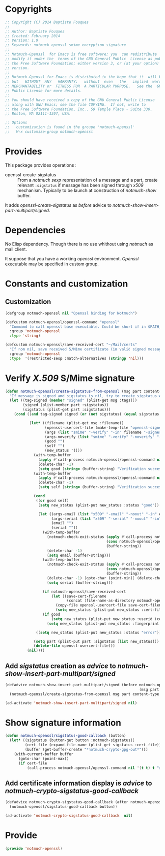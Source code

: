 * Copyrights

  #+BEGIN_SRC emacs-lisp :tangle notmuch-openssl.el 
    ;; Copyright (C) 2014 Baptiste Fouques
    ;;
    ;; Author: Baptiste Fouques
    ;; Created: February 2014
    ;; Version: 1.0
    ;; Keywords: notmuch openssl smime encryption signature
    ;;
    ;; Notmuch-Openssl  for Emacs is free software; you  can redistribute  it and/or
    ;; modify it under the  terms of the GNU General Public  License as published by
    ;; the Free Software Foundation; either version 3, or (at your option) any later
    ;; version.
    ;;
    ;; Notmuch-Openssl for Emacs is distributed in the hope that it  will be useful,
    ;; but   WITHOUT  ANY   WARRANTY;   without  even   the   implied  warranty   of
    ;; MERCHANTABILITY or  FITNESS FOR  A PARTICULAR PURPOSE.   See the  GNU General
    ;; Public License for more details.
    ;;
    ;; You should have received a copy of the GNU General Public License
    ;; along with GNU Emacs; see the file COPYING.  If not, write to
    ;; the Free Software Foundation, Inc., 59 Temple Place - Suite 330,
    ;; Boston, MA 02111-1307, USA.

    ;; Options
    ;;   customization is found in the groupe 'notmuch-openssl'
    ;;   M-x customize-group notmuch-openssl
  #+END_SRC

* Provides

  This package provides operations :
  - openssl-create-sigstatus :: From a /notmuch/ /sexp/ representation of a message and a part, create relevant =:sigstatus= if message has been signed through /x509/ mechanism. Typically to be launch at construction of /notmuch-show/ buffer.

  It adds /openssl-create-sigstatus/ as /before/ advice to /notmuch-show-insert-part-multipart/signed/.

* Dependencies

  No Elisp dependency. Though there is no use whithout using /notmuch/ as mail client.

  It suppose that you have a working /openssl/ environment. /Openssl/ executable may be specified in custom group.
  
* Constants and customization

** Customization

   #+BEGIN_SRC emacs-lisp :tangle notmuch-openssl.el
     (defgroup notmuch-openssl nil "Openssl binding for Notmuch")
     
     (defcustom notmuch-openssl/openssl-command "openssl"
       "Command to call openssl base executable. Could be short if in $PATH, or full path."
       :group 'notmuch-openssl
       :type 'string)
     
     (defcustom notmuch-openssl/save-received-cert "~/Mail/certs"
       "If non nil, save received S/Mime certificate (in valid signed messages for example) in given path"
       :group 'notmuch-openssl
       :type  '(restricted-sexp :match-alternatives (stringp 'nil)))
   #+END_SRC

* Verify /X.509/ S/Mime signature

  #+BEGIN_SRC emacs-lisp :tangle notmuch-openssl.el
    (defun notmuch-openssl/create-sigstatus-from-openssl (msg part content-type nth depth button)
      "If message is signed and sigstatus is nil, try to create sigstatus with openssl"
      (let ((tag-signed (member "signed" (plist-get msg :tags)))
            (signed (plist-member part :sigstatus))
            (sigstatus (plist-get part :sigstatus)))
        (cond ((and tag-signed signed (or (not sigstatus) (equal sigstatus '((:status "error" :errors 2)))))
               
               (let* ((filename (plist-get msg :filename))
                      (openssl-usercert-file (make-temp-file "openssl-signer"))
                      (args (list "smime" "-verify" "-in" filename "-signer" openssl-usercert-file "-out" "/dev/null"))
                      (args-noverify (list "smime" "-verify" "-noverify" "-in" filename "-signer" openssl-usercert-file "-out" "/dev/null"))
                      (good "")
                      (self "")
                      (new_status '()))
                 (with-temp-buffer
                   (apply #'call-process notmuch-openssl/openssl-command nil '(t t) nil args)
                   (delete-char -1)
                   (setq good (string= (buffer-string) "Verification successful")))
                 (with-temp-buffer
                   (apply #'call-process notmuch-openssl/openssl-command nil '(t t) nil args-noverify)
                   (delete-char -1)
                   (setq self (string= (buffer-string) "Verification successful")))
                 
                 (cond 
                  ((or good self)
                   (setq new_status (plist-put new_status :status "good"))
    
                   (let ((args-email (list "x509" "-email" "-noout" "-in" openssl-usercert-file))
                         (args-serial (list "x509" "-serial" "-noout" "-in" openssl-usercert-file ))
                         (email "")
                         (serial ""))
                     (with-temp-buffer
                       (notmuch-check-exit-status (apply #'call-process notmuch-openssl/openssl-command nil '(t t) nil args-email)
                                                  (cons notmuch-openssl/openssl-command args)
                                                  (buffer-string))
                       (delete-char -1)
                       (setq email (buffer-string)))
                     (with-temp-buffer
                       (notmuch-check-exit-status (apply #'call-process notmuch-openssl/openssl-command nil '(t t) nil args-serial)
                                                  (cons notmuch-openssl/openssl-command args)
                                                  (buffer-string))
                       (delete-char -1) (goto-char (point-min)) (delete-char 7)
                       (setq serial (buffer-string)))
    
                     (if notmuch-openssl/save-received-cert
                         (let ((save-cert-filename 
                                (concat (file-name-as-directory notmuch-openssl/save-received-cert) email "-" serial ".pem")))
                           (copy-file openssl-usercert-file save-cert-filename t)
                           (setq new_status (plist-put new_status :cert-file save-cert-filename))))
                     (if good
                         (setq new_status (plist-put new_status :userid (concat email " - " serial)))
                       (setq new_status (plist-put new_status :fingerprint (concat serial " self signed for " email))))))
    
                  ((setq new_status (plist-put new_status :status "error"))))
    
                 (setq part (plist-put part :sigstatus (list new_status)))
                 (delete-file openssl-usercert-file)))
              (nil))))
  #+END_SRC

** Add /sigstatus/ creation as /advice/ to /notmuch-show-insert-part-multipart/signed/

   #+BEGIN_SRC emacs-lisp :tangle notmuch-openssl.el
     (defadvice notmuch-show-insert-part-multipart/signed (before notmuch-openssl/advice-create-sigstatus-from-openssl
                                                                  (msg part content-type nth depth button))
       (notmuch-openssl/create-sigstatus-from-openssl msg part content-type nth depth button))
     
     (ad-activate 'notmuch-show-insert-part-multipart/signed nil)
   #+END_SRC
   
* Show signature information

  #+BEGIN_SRC emacs-lisp :tangle notmuch-openssl.el
    (defun notmuch-openssl/sigstatus-good-callback (button)
      (let* ((sigstatus (button-get button :notmuch-sigstatus))
             (cert-file (expand-file-name (plist-get sigstatus :cert-file)))
             (buffer (get-buffer-create "*notmuch-crypto-gpg-out*")))
        (with-current-buffer buffer
          (goto-char (point-max))
          (if cert-file
              (call-process notmuch-openssl/openssl-command nil '(t t) t "x509" "-in" cert-file "-text")))))
  #+END_SRC
  
** Add certificate information display is /advice/ to /notmuch-crypto-sigstatus-good-callback/

   #+BEGIN_SRC emacs-lisp :tangle notmuch-openssl.el
     (defadvice notmuch-crypto-sigstatus-good-callback (after notmuch-openssl/advice-sigstatus-good-callback (button))
       (notmuch-openssl/sigstatus-good-callback button))
     
     (ad-activate 'notmuch-crypto-sigstatus-good-callback  nil)
   #+END_SRC
   

* Provide

  #+BEGIN_SRC emacs-lisp :tangle notmuch-openssl.el
    (provide 'notmuch-openssl)
  #+END_SRC
  
